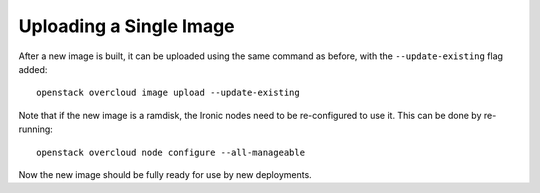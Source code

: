 Uploading a Single Image
========================

After a new image is built, it can be uploaded using the same command as
before, with the ``--update-existing`` flag added::

    openstack overcloud image upload --update-existing

Note that if the new image is a ramdisk, the Ironic nodes need to be
re-configured to use it.  This can be done by re-running::

    openstack overcloud node configure --all-manageable

Now the new image should be fully ready for use by new deployments.
